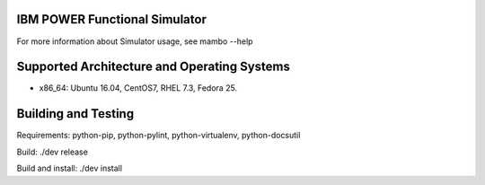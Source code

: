 IBM POWER Functional Simulator
=========================



For more information about Simulator usage, see mambo --help


Supported Architecture and Operating Systems
=========================

* x86_64: Ubuntu 16.04, CentOS7, RHEL 7.3, Fedora 25.


Building and Testing
=========================

Requirements: python-pip, python-pylint, python-virtualenv, python-docsutil

Build: ./dev release

Build and install: ./dev install



